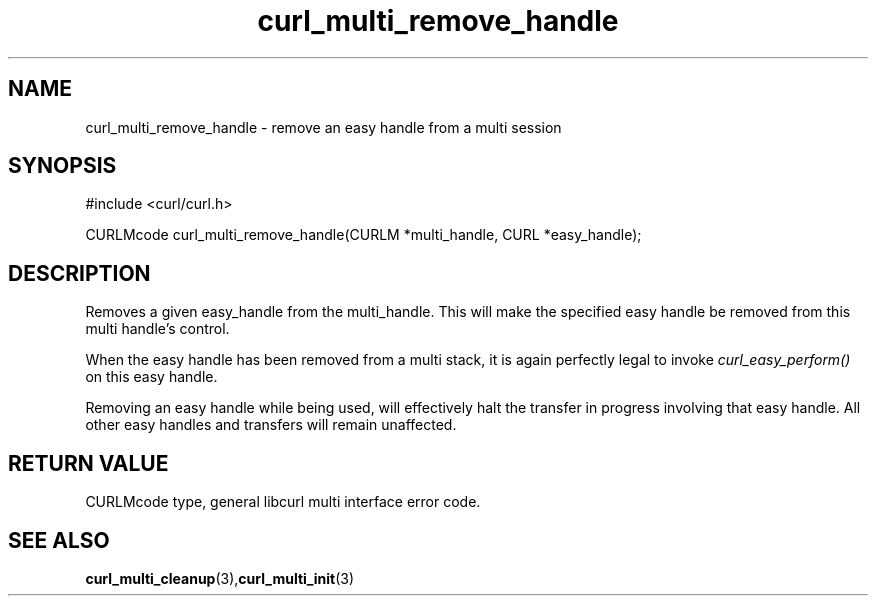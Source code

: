 .\" $Id: curl_multi_remove_handle.3,v 1.1 2009/08/09 13:17:22 jason Exp $
.\"
.TH curl_multi_remove_handle 3 "6 March 2002" "libcurl 7.9.5" "libcurl Manual"
.SH NAME
curl_multi_remove_handle - remove an easy handle from a multi session
.SH SYNOPSIS
#include <curl/curl.h>

CURLMcode curl_multi_remove_handle(CURLM *multi_handle, CURL *easy_handle);
.ad
.SH DESCRIPTION
Removes a given easy_handle from the multi_handle. This will make the
specified easy handle be removed from this multi handle's control.

When the easy handle has been removed from a multi stack, it is again
perfectly legal to invoke \fIcurl_easy_perform()\fP on this easy handle.

Removing an easy handle while being used, will effectively halt the transfer
in progress involving that easy handle. All other easy handles and transfers
will remain unaffected.
.SH RETURN VALUE
CURLMcode type, general libcurl multi interface error code.
.SH "SEE ALSO"
.BR curl_multi_cleanup "(3)," curl_multi_init "(3)"
